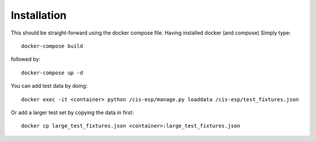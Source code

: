 Installation
============

This should be straight-forward using the docker compose file. Having installed docker (and compose) Simply type::

  docker-compose build

followed by::

  docker-compose up -d

You can add test data by doing::

  docker exec -it <container> python /cis-esp/manage.py loaddata /cis-esp/test_fixtures.json

Or add a larger test set by copying the data in first::

  docker cp large_test_fixtures.json <container>:large_test_fixtures.json
